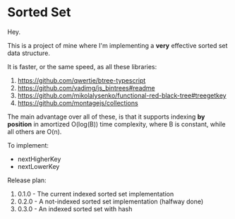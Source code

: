 * Sorted Set

Hey.

This is a project of mine where I'm implementing a *very* effective sorted set data structure.

It is faster, or the same speed, as all these libraries:

1. https://github.com/qwertie/btree-typescript
2. https://github.com/vadimg/js_bintrees#readme
3. https://github.com/mikolalysenko/functional-red-black-tree#treegetkey
4. https://github.com/montagejs/collections

The main advantage over all of these, is that it supports indexing *by position* in amortized O(log(B)) time complexity, where B is constant, while all others are O(n).

To implement:

- nextHigherKey
- nextLowerKey

Release plan:

1. 0.1.0 - The current indexed sorted set implementation
2. 0.2.0 - A not-indexed sorted set implementation (halfway done)
3. 0.3.0 - An indexed sorted set with hash
